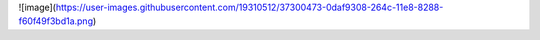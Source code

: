 ![image](https://user-images.githubusercontent.com/19310512/37300473-0daf9308-264c-11e8-8288-f60f49f3bd1a.png)
